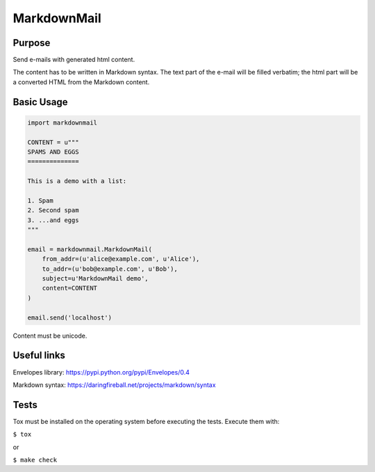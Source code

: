 MarkdownMail
============

Purpose
-------

Send e-mails with generated html content.

The content has to be written in Markdown syntax. The text part of the e-mail
will be filled verbatim; the html part will be a converted HTML from the
Markdown content.


Basic Usage
-----------

.. code:: python

    import markdownmail

    CONTENT = u"""
    SPAMS AND EGGS
    ==============

    This is a demo with a list:

    1. Spam
    2. Second spam
    3. ...and eggs
    """

    email = markdownmail.MarkdownMail(
        from_addr=(u'alice@example.com', u'Alice'),
        to_addr=(u'bob@example.com', u'Bob'),
        subject=u'MarkdownMail demo',
        content=CONTENT
    )

    email.send('localhost')


Content must be unicode.


Useful links
------------

Envelopes library: https://pypi.python.org/pypi/Envelopes/0.4

Markdown syntax: https://daringfireball.net/projects/markdown/syntax


Tests
-----

Tox must be installed on the operating system before executing the tests.
Execute them with:

``$ tox``

or

``$ make check``



